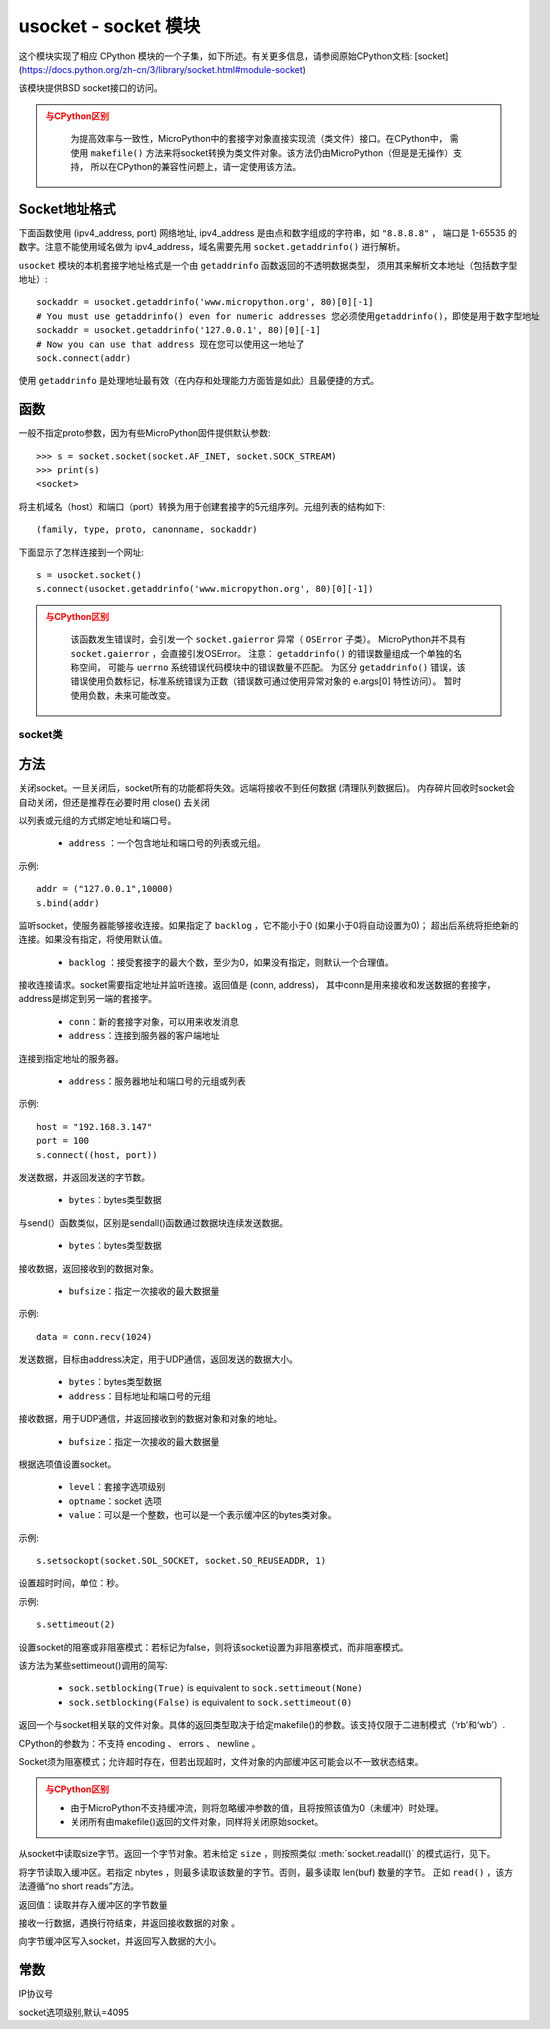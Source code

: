 *******************************
usocket - socket 模块
*******************************

.. module:: usocket
   :synopsis: socket 模块

这个模块实现了相应 CPython 模块的一个子集，如下所述。有关更多信息，请参阅原始CPython文档: [socket](https://docs.python.org/zh-cn/3/library/socket.html#module-socket)

该模块提供BSD socket接口的访问。

.. admonition:: 与CPython区别
   :class: attention

    为提高效率与一致性，MicroPython中的套接字对象直接实现流（类文件）接口。在CPython中，
    需使用 ``makefile()`` 方法来将socket转换为类文件对象。该方法仍由MicroPython（但是是无操作）支持，
    所以在CPython的兼容性问题上，请一定使用该方法。

Socket地址格式
------------------------

下面函数使用 (ipv4_address, port) 网络地址, ipv4_address 是由点和数字组成的字符串，如 ``"8.8.8.8"`` ，
端口是 1-65535 的数字。注意不能使用域名做为 ipv4_address，域名需要先用 ``socket.getaddrinfo()`` 进行解析。

``usocket`` 模块的本机套接字地址格式是一个由 ``getaddrinfo`` 函数返回的不透明数据类型，
须用其来解析文本地址（包括数字型地址）::

    sockaddr = usocket.getaddrinfo('www.micropython.org', 80)[0][-1]
    # You must use getaddrinfo() even for numeric addresses 您必须使用getaddrinfo()，即使是用于数字型地址
    sockaddr = usocket.getaddrinfo('127.0.0.1', 80)[0][-1]
    # Now you can use that address 现在您可以使用这一地址了
    sock.connect(addr)

使用 ``getaddrinfo`` 是处理地址最有效（在内存和处理能力方面皆是如此）且最便捷的方式。


函数
---------

.. function:: socket(af=AF_INET, type=SOCK_STREAM, proto=IPPROTO_TCP)

  - ``af`` ：地址

    - ``socket.AF_INET``:=2 — TCP/IP – IPv4
    - ``socket.AF_INET6`` :=10 — TCP/IP – IPv6

  - ``type`` ：socket类型

    - ``socket.SOCK_STREAM``:=1 — TCP流
    - ``socket.SOCK_DGRAM``:=2 — UDP数据报
    - ``socket.SOCK_RAW`` :=3 — 原始套接字
    - ``socket.SO_REUSEADDR`` : =4 — socket可重用

  - ``proto`` ：协议号

    - ``socket.IPPROTO_TCP`` =6
    - ``socket.IPPROTO_UDP`` =17 


一般不指定proto参数，因为有些MicroPython固件提供默认参数::

  >>> s = socket.socket(socket.AF_INET, socket.SOCK_STREAM)
  >>> print(s)
  <socket>

.. function:: getaddrinfo(host, port)

将主机域名（host）和端口（port）转换为用于创建套接字的5元组序列。元组列表的结构如下::

  (family, type, proto, canonname, sockaddr)

下面显示了怎样连接到一个网址::

  s = usocket.socket()
  s.connect(usocket.getaddrinfo('www.micropython.org', 80)[0][-1])

.. admonition:: 与CPython区别
  :class: attention

    该函数发生错误时，会引发一个 ``socket.gaierror`` 异常（ ``OSError`` 子类）。 
    MicroPython并不具有 ``socket.gaierror`` ，会直接引发OSError。 
    注意： ``getaddrinfo()`` 的错误数量组成一个单独的名称空间，
    可能与 ``uerrno`` 系统错误代码模块中的错误数量不匹配。
    为区分 ``getaddrinfo()`` 错误，该错误使用负数标记，标准系统错误为正数（错误数可通过使用异常对象的 e.args[0] 特性访问）。
    暂时使用负数，未来可能改变。



socket类
============

方法
-------

.. method:: socket.close()

关闭socket。一旦关闭后，socket所有的功能都将失效。远端将接收不到任何数据 (清理队列数据后)。
内存碎片回收时socket会自动关闭，但还是推荐在必要时用 close() 去关闭

.. method:: socket.bind(address)

以列表或元组的方式绑定地址和端口号。

  - ``address`` ：一个包含地址和端口号的列表或元组。

示例::

  addr = ("127.0.0.1",10000)
  s.bind(addr)




.. method:: socket.listen([backlog])

监听socket，使服务器能够接收连接。如果指定了 ``backlog`` ，它不能小于0 (如果小于0将自动设置为0)；
超出后系统将拒绝新的连接。如果没有指定，将使用默认值。

  -  ``backlog`` ：接受套接字的最大个数，至少为0，如果没有指定，则默认一个合理值。

   

.. method:: socket.accept()


接收连接请求。socket需要指定地址并监听连接。返回值是 (conn, address)，
其中conn是用来接收和发送数据的套接字，address是绑定到另一端的套接字。
  
  - ``conn``：新的套接字对象，可以用来收发消息
  - ``address``：连接到服务器的客户端地址

.. admonition::

  只能在绑定地址端口号和监听后调用，返回conn和address。



.. method:: socket.connect(address)

连接到指定地址的服务器。

  - ``address``：服务器地址和端口号的元组或列表

示例::

  host = "192.168.3.147"
  port = 100
  s.connect((host, port))

.. method:: socket.send(bytes)

发送数据，并返回发送的字节数。

  - ``bytes``：bytes类型数据

.. method:: socket.sendall(bytes)

与send(）函数类似，区别是sendall()函数通过数据块连续发送数据。

  - ``bytes``：bytes类型数据



.. method:: socket.recv(bufsize)

接收数据，返回接收到的数据对象。

  - ``bufsize``：指定一次接收的最大数据量

示例::

  data = conn.recv(1024)



.. method:: socket.sendto(bytes, address)

发送数据，目标由address决定，用于UDP通信，返回发送的数据大小。

  - ``bytes``：bytes类型数据
  - ``address``：目标地址和端口号的元组


.. method:: socket.recvfrom(bufsize)

接收数据，用于UDP通信，并返回接收到的数据对象和对象的地址。

  - ``bufsize``：指定一次接收的最大数据量

.. method:: socket.setsockopt(level, optname, value)

根据选项值设置socket。

  - ``level``：套接字选项级别
  - ``optname``：socket 选项
  - ``value``：可以是一个整数，也可以是一个表示缓冲区的bytes类对象。

示例::

  s.setsockopt(socket.SOL_SOCKET, socket.SO_REUSEADDR, 1)

.. method:: socket.settimeout(value)

设置超时时间，单位：秒。 

示例::

  s.settimeout(2)

.. method:: socket.setblocking(flag)

设置socket的阻塞或非阻塞模式：若标记为false，则将该socket设置为非阻塞模式，而非阻塞模式。

该方法为某些settimeout()调用的简写:

   * ``sock.setblocking(True)`` is equivalent to ``sock.settimeout(None)``
   * ``sock.setblocking(False)`` is equivalent to ``sock.settimeout(0)``

.. method:: socket.makefile(mode='rb', buffering=0)

返回一个与socket相关联的文件对象。具体的返回类型取决于给定makefile()的参数。该支持仅限于二进制模式（‘rb’和‘wb’）.

CPython的参数为：不支持 encoding 、 errors 、 newline 。

Socket须为阻塞模式；允许超时存在，但若出现超时，文件对象的内部缓冲区可能会以不一致状态结束。

.. admonition:: 与CPython区别
  :class: attention

  * 由于MicroPython不支持缓冲流，则将忽略缓冲参数的值，且将按照该值为0（未缓冲）时处理。
  * 关闭所有由makefile()返回的文件对象，同样将关闭原始socket。

.. method:: socket.read([size])

从socket中读取size字节。返回一个字节对象。若未给定 ``size`` ，则按照类似 :meth:`socket.readall()` 的模式运行，见下。


.. method:: socket.readinto(buf[, nbytes])


将字节读取入缓冲区。若指定 nbytes ，则最多读取该数量的字节。否则，最多读取 len(buf) 数量的字节。
正如 ``read()`` ，该方法遵循“no short reads”方法。

返回值：读取并存入缓冲区的字节数量


.. method:: socket.readline()

接收一行数据，遇换行符结束，并返回接收数据的对象 。


.. method:: socket.write(buf)


向字节缓冲区写入socket，并返回写入数据的大小。



常数
------

.. data:: AF_INET
        AF_INET6

   地址簇

.. data:: SOCK_STREAM
        SOCK_DGRAM

   套接字类型

.. data:: IPPROTO_UDP
        IPPROTO_TCP

IP协议号

.. data:: SOL_SOCKET

socket选项级别,默认=4095
